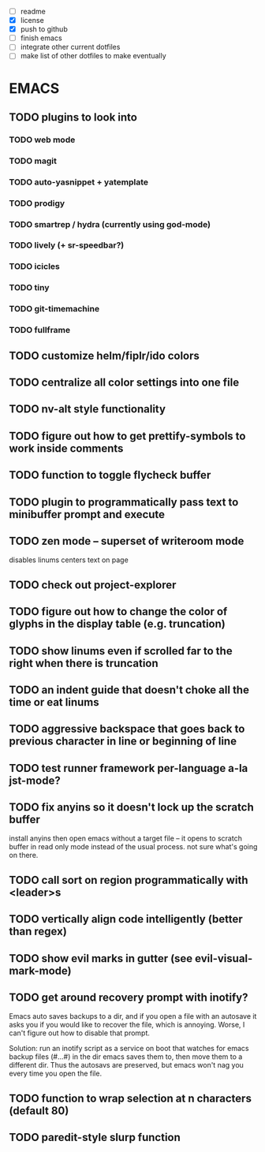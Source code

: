 - [ ] readme
- [X] license
- [X] push to github
- [ ] finish emacs
- [ ] integrate other current dotfiles
- [ ] make list of other dotfiles to make eventually

* EMACS
** TODO plugins to look into
*** TODO web mode
*** TODO magit
*** TODO auto-yasnippet + yatemplate
*** TODO prodigy
*** TODO smartrep / hydra (currently using god-mode)
*** TODO lively (+ sr-speedbar?)
*** TODO icicles
*** TODO tiny
*** TODO git-timemachine
*** TODO fullframe
** TODO customize helm/fiplr/ido colors
** TODO centralize all color settings into one file
** TODO nv-alt style functionality
** TODO figure out how to get prettify-symbols to work inside comments
** TODO function to toggle flycheck buffer
** TODO plugin to programmatically pass text to minibuffer prompt and execute
** TODO zen mode -- superset of writeroom mode

disables linums
centers text on page

** TODO check out project-explorer
** TODO figure out how to change the color of glyphs in the display table (e.g. truncation)
** TODO show linums even if scrolled far to the right when there is truncation
** TODO an indent guide that doesn't choke all the time or eat linums
** TODO aggressive backspace that goes back to previous character in line or beginning of line
** TODO test runner framework per-language a-la jst-mode?
** TODO fix anyins so it doesn't lock up the scratch buffer

install anyins then open emacs without a target file --
it opens to scratch buffer in read only mode instead of the usual process.
not sure what's going on there.

** TODO call sort on region programmatically with <leader>s
** TODO vertically align code intelligently (better than regex)
** TODO show evil marks in gutter (see evil-visual-mark-mode)
** TODO get around recovery prompt with inotify?

Emacs auto saves backups to a dir, and if you open a file with an autosave it
asks you if you would like to recover the file, which is annoying. Worse, I
can't figure out how to disable that prompt.

Solution: run an inotify script as a service on boot that watches for emacs
backup files (#...#) in the dir emacs saves them to, then move them to a
different dir. Thus the autosavs are preserved, but emacs won't nag you every
time you open the file.

** TODO function to wrap selection at n characters (default 80)
** TODO paredit-style slurp function
